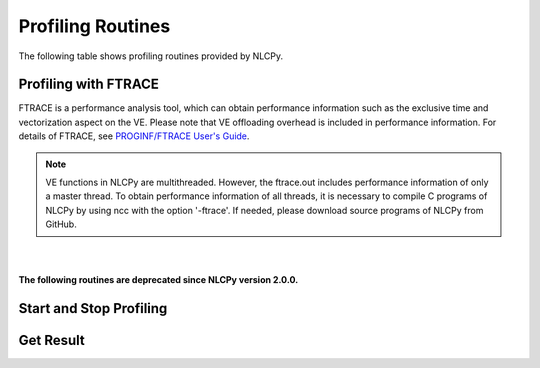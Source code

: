 .. module:: nlcpy.prof

Profiling Routines
==================

The following table shows profiling routines provided by NLCPy.

.. _label_profiling_ftrace:

Profiling with FTRACE
---------------------

.. autosummary::
    :toctree: generated/
    :nosignatures:

    nlcpy.prof.ftrace_region
    nlcpy.prof.ftrace_region_begin
    nlcpy.prof.ftrace_region_end

FTRACE is a performance analysis tool, which can obtain performance information
such as the exclusive time and vectorization aspect on the VE.
Please note that VE offloading overhead is included in performance information.
For details of FTRACE, see
`PROGINF/FTRACE User's Guide <https://www.hpc.nec/documents/sdk/pdfs/g2at03e-PROGINF_FTRACE_User_Guide_en.pdf>`_.

.. note::

    VE functions in NLCPy are multithreaded.
    However, the ftrace.out includes performance information of only a master thread.
    To obtain performance information of all threads, it is necessary to compile
    C programs of NLCPy by using ncc with the option '-ftrace'.
    If needed, please download source programs of NLCPy from GitHub.


|
|
| **The following routines are deprecated since NLCPy version 2.0.0.**

Start and Stop Profiling
------------------------

.. autosummary::
    :toctree: generated/
    :nosignatures:

    nlcpy.prof.start_profiling
    nlcpy.prof.stop_profiling

Get Result
----------

.. autosummary::
    :toctree: generated/
    :nosignatures:

    nlcpy.prof.get_run_stats
    nlcpy.prof.print_run_stats

